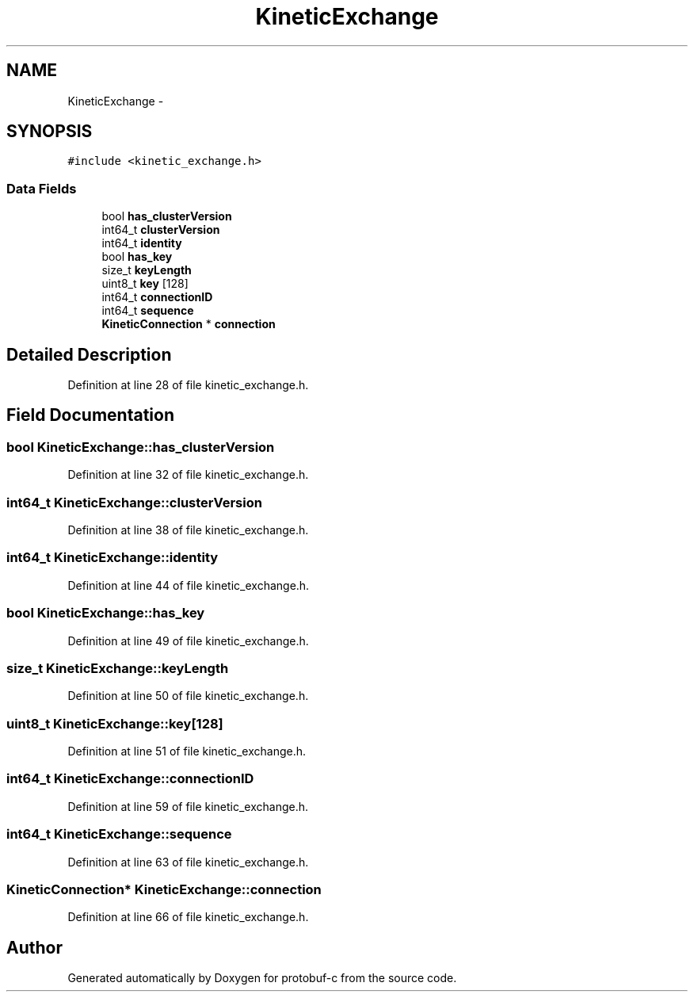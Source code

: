 .TH "KineticExchange" 3 "Wed Jul 30 2014" "Version v0.3.3" "protobuf-c" \" -*- nroff -*-
.ad l
.nh
.SH NAME
KineticExchange \- 
.SH SYNOPSIS
.br
.PP
.PP
\fC#include <kinetic_exchange\&.h>\fP
.SS "Data Fields"

.in +1c
.ti -1c
.RI "bool \fBhas_clusterVersion\fP"
.br
.ti -1c
.RI "int64_t \fBclusterVersion\fP"
.br
.ti -1c
.RI "int64_t \fBidentity\fP"
.br
.ti -1c
.RI "bool \fBhas_key\fP"
.br
.ti -1c
.RI "size_t \fBkeyLength\fP"
.br
.ti -1c
.RI "uint8_t \fBkey\fP [128]"
.br
.ti -1c
.RI "int64_t \fBconnectionID\fP"
.br
.ti -1c
.RI "int64_t \fBsequence\fP"
.br
.ti -1c
.RI "\fBKineticConnection\fP * \fBconnection\fP"
.br
.in -1c
.SH "Detailed Description"
.PP 
Definition at line 28 of file kinetic_exchange\&.h\&.
.SH "Field Documentation"
.PP 
.SS "bool KineticExchange::has_clusterVersion"

.PP
Definition at line 32 of file kinetic_exchange\&.h\&.
.SS "int64_t KineticExchange::clusterVersion"

.PP
Definition at line 38 of file kinetic_exchange\&.h\&.
.SS "int64_t KineticExchange::identity"

.PP
Definition at line 44 of file kinetic_exchange\&.h\&.
.SS "bool KineticExchange::has_key"

.PP
Definition at line 49 of file kinetic_exchange\&.h\&.
.SS "size_t KineticExchange::keyLength"

.PP
Definition at line 50 of file kinetic_exchange\&.h\&.
.SS "uint8_t KineticExchange::key[128]"

.PP
Definition at line 51 of file kinetic_exchange\&.h\&.
.SS "int64_t KineticExchange::connectionID"

.PP
Definition at line 59 of file kinetic_exchange\&.h\&.
.SS "int64_t KineticExchange::sequence"

.PP
Definition at line 63 of file kinetic_exchange\&.h\&.
.SS "\fBKineticConnection\fP* KineticExchange::connection"

.PP
Definition at line 66 of file kinetic_exchange\&.h\&.

.SH "Author"
.PP 
Generated automatically by Doxygen for protobuf-c from the source code\&.
